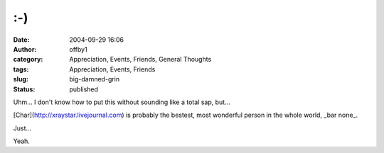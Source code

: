 :-)
###
:date: 2004-09-29 16:06
:author: offby1
:category: Appreciation, Events, Friends, General Thoughts
:tags: Appreciation, Events, Friends
:slug: big-damned-grin
:status: published

Uhm... I don't know how to put this without sounding like a total sap,
but...

[Char](http://xraystar.livejournal.com) is probably the bestest, most
wonderful person in the whole world, \_bar none\_.

Just...

Yeah.
